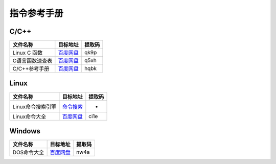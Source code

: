 指令参考手册
============


C/C++
~~~~~

+-------------------+------------------------------------------------------------------+----------+
| 文件名称          | 目标地址                                                         | 提取码   |
+===================+==================================================================+==========+
| Linux C 函数      | `百度网盘 <https://pan.baidu.com/s/1yZmG-Kd_32fp27HKCTdsIg>`__   | qk9p     |
+-------------------+------------------------------------------------------------------+----------+
| C语言函数速查表   | `百度网盘 <https://pan.baidu.com/s/1Zmdx04dBPV74mBQTRIOg0Q>`__   | q5xh     |
+-------------------+------------------------------------------------------------------+----------+
| C/C++参考手册     | `百度网盘 <https://pan.baidu.com/s/1rLN6D2-1x8Jax3xKDren4w>`__   | hqbk     |
+-------------------+------------------------------------------------------------------+----------+

Linux
~~~~~

+---------------------+------------------------------------------------------------------+----------+
| 文件名称            | 目标地址                                                         | 提取码   |
+=====================+==================================================================+==========+
| Linux命令搜索引擎   | `命令搜索 <https://wangchujiang.com/linux-command/>`__           | -        |
+---------------------+------------------------------------------------------------------+----------+
| Linux命令大全       | `百度网盘 <https://pan.baidu.com/s/16YOJWwxWZILXAuL2Sb-6dA>`__   | ci1e     |
+---------------------+------------------------------------------------------------------+----------+

Windows
~~~~~~~

+---------------+------------------------------------------------------------------+----------+
| 文件名称      | 目标地址                                                         | 提取码   |
+===============+==================================================================+==========+
| DOS命令大全   | `百度网盘 <https://pan.baidu.com/s/1Aovw-qZtemGWpe2PIUfhOg>`__   | nw4a     |
+---------------+------------------------------------------------------------------+----------+
